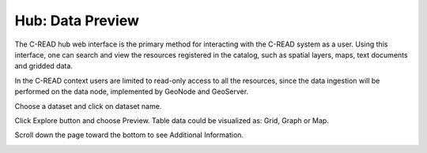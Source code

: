 .. _hub_data_preview:

=================
Hub: Data Preview
=================

The C-READ hub web interface is the primary method for interacting with the C-READ
system as a user. 
Using this interface, one can search and view the resources registered in the catalog,
such as spatial layers, maps, text documents and gridded data.

In the C-READ context users are limited to read-only access to all the resources, 
since the data ingestion will be performed on the data node, implemented by GeoNode and GeoServer. 

Choose a dataset and click on dataset name.

.. image:: img/GeoNodeDataPreviewDatasets.png

Click Explore button and choose Preview. Table data could be visualized as: Grid, Graph or Map.

.. image:: img/GeoNodeDataPreviewPreview.png

Scroll down the page toward the bottom to see Additional Information.

.. image:: img/GeoNodeDataPreviewAdditionalInformation.png
